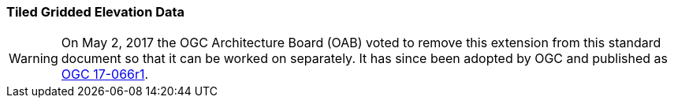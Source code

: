 [[extension_tiled_gridded_elevation_data]]
=== Tiled Gridded Elevation Data

[WARNING]
=====================
On May 2, 2017 the OGC Architecture Board (OAB) voted to remove this extension from this standard document so that it can be worked on separately. It has since been adopted by OGC and published as http://docs.opengeospatial.org/is/17-066r1/17-066r1.html[OGC 17-066r1].
=====================

